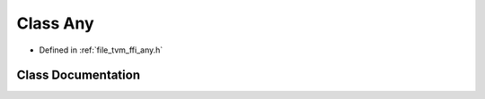 .. _exhale_class_classtvm_1_1ffi_1_1Any:

Class Any
=========

- Defined in :ref:`file_tvm_ffi_any.h`


Class Documentation
-------------------


.. doxygenclass:: tvm::ffi::Any
   :project: tvm-ffi
   :members:
   :protected-members:
   :undoc-members: